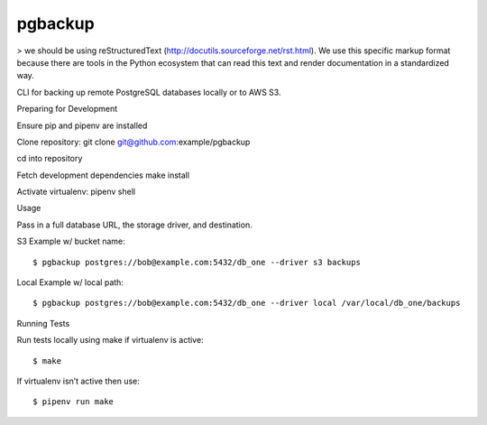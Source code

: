 pgbackup
========

> we should be using reStructuredText (http://docutils.sourceforge.net/rst.html). We use this specific markup format because there are tools in the Python ecosystem that can read this text and render documentation in a standardized way. 

CLI for backing up remote PostgreSQL databases locally or to AWS S3.


Preparing for Development


Ensure pip and pipenv are installed

Clone repository: git clone git@github.com:example/pgbackup

cd into repository

Fetch development dependencies make install

Activate virtualenv: pipenv shell


Usage

Pass in a full database URL, the storage driver, and destination.


S3 Example w/ bucket name:


::


$ pgbackup postgres://bob@example.com:5432/db_one --driver s3 backups

Local Example w/ local path:


::


$ pgbackup postgres://bob@example.com:5432/db_one --driver local /var/local/db_one/backups

Running Tests

Run tests locally using make if virtualenv is active:


::


$ make

If virtualenv isn’t active then use:


::


$ pipenv run make
